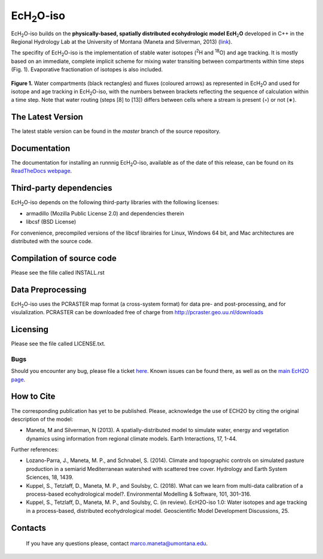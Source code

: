 .. |ech2o| replace:: EcH\ :sub:`2`\ O

|ech2o|-iso
===========

|ech2o|-iso builds on the **physically-based, spatially distributed ecohydrologic model EcH**\ :sub:`2`\ **O** developed in C++ in the Regional Hydrology Lab at the University of Montana (Maneta and Silverman, 2013) (`link <http://hs.umt.edu/RegionalHydrologyLab/software/default.php>`_).

The specifity of |ech2o|-iso is the implementation of stable water isotopes (:sup:`2`\ H and :sup:`18`\ O) and age tracking.
It is mostly based on an immediate, complete implicit scheme for mixing water transiting between compartments within time steps (Fig. 1).
Evaporative fractionation of isotopes is also included.

.. figure:: ./ECH2O-iso_Model.png
   :align: center
   :alt: Brooke and Corey soil parameters for different texstures. From Dingman, L(2002). Physical Hydrology, 2nd Ed.Prentice Hall, 646p .

   **Figure 1.** Water compartments (black rectangles) and fluxes (coloured arrows) as represented in |ech2o| and used for isotope and age tracking in |ech2o|-iso, with the numbers between brackets reflecting the sequence of calculation within a time step. Note that water routing (steps [8] to [13]) differs between cells where a stream is present (◦) or not (∗). 

The Latest Version
------------------

The latest stable version can be found in the *master* branch of the source repository. 

Documentation
-------------

The documentation for installing an runnnig |ech2o|-iso, available as of the date of this release, can be found on its `ReadTheDocs webpage <http://ech2o-iso.readthedocs.io/en/latest/>`_.
  
Third-party dependencies
------------------------

|ech2o|-iso depends on the following third-party libraries with the following licenses:
  
- armadillo (Mozilla Public License 2.0) and dependencies therein 
- libcsf (BSD License)
  
For convenience, precompiled versions of the libcsf librairies for Linux, Windows 64 bit, and Mac architectures are distributed with the source code.   

Compilation of source code
--------------------------

Please see the fille called INSTALL.rst

Data Preprocessing
------------------

|ech2o|-iso uses the PCRASTER map format (a cross-system format) for data pre- and post-processing, and for visulalization. 
PCRASTER can be downloaded free of charge from http://pcraster.geo.uu.nl/downloads

Licensing
---------

Please see the file called LICENSE.txt.

Bugs
____

Should you encounter any bug, please file a ticket `here <https://bitbucket.org/sylka/ech2o_iso/issues>`_.
Known issues can be found there, as well as on the `main EcH2O page <https://bitbucket.org/maneta/ech2o/issues>`_.

How to Cite
-----------

The corresponding publication has yet to be published.
Please, acknowledge the use of ECH2O by citing the original description of the model: 

- Maneta, M and Silverman, N (2013). A spatially-distributed model to simulate water, energy and vegetation dynamics using information from regional climate models. Earth Interactions, 17, 1-44.

Further references:

- Lozano-Parra, J., Maneta, M. P., and Schnabel, S. (2014). Climate and topographic controls on simulated pasture production in a semiarid Mediterranean watershed with scattered tree cover. Hydrology and Earth System Sciences, 18, 1439.
- Kuppel, S., Tetzlaff, D., Maneta, M. P., and Soulsby, C. (2018). What can we learn from multi-data calibration of a process-based ecohydrological model?. Environmental Modelling & Software, 101, 301–316.
- Kuppel, S., Tetzlaff, D., Maneta, M. P., and Soulsby, C. (in review). EcH2O-iso 1.0: Water isotopes and age tracking in a process-based, distributed ecohydrological model. Geoscientific Model Development Discussions, 25.
Contacts
--------

  If you have any questions please, contact marco.maneta@umontana.edu.
